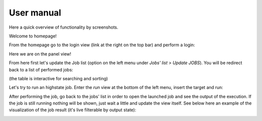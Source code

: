 User manual
===========

Here a quick overview of functionality by screenshots.

Welcome to homepage!

.. image:: homepage.png

From the homepage go to the login view (link at the right on the top bar) and perform a login:

.. image:: login.png

Here we are on the panel view!

.. image:: panel.png

From here first let's update the Job list (option on the left menu under *Jobs' list > Update JOBS*).
You will be redirect back to a list of performed jobs:

.. image:: jobslist.png

(the table is interactive for searching and sorting)

Let's try to run an highstate job. Enter the *run* view at the bottom of the left menu, insert the target and run:

.. image:: run.png

After performing the job, go back to the jobs' list in order to open the launched job and see the output of the execution.
If the job is still running nothing will be shown, just wait a little and update the view itself.
See below here an example of the visualization of the job result (it's live filterable by output state):

.. image:: returner.png


